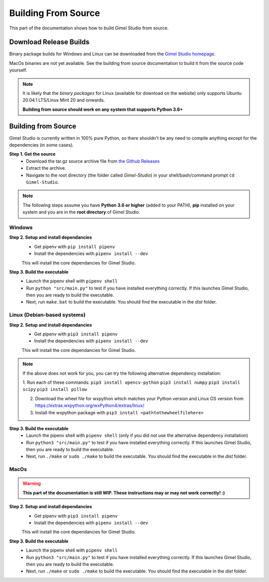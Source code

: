 ####################
Building From Source
####################

This part of the documentation shows how to build Gimel Studio from source.


Download Release Builds
=======================

Binary package builds for Windows and Linux can be downloaded from the  `Gimel Studio homepage`_.

MacOs binaries are not yet available. See the building from source documentation to build it from the source code yourself.

.. _Gimel Studio homepage: https://correctsyntax.com/projects/gimel-studio/

.. note::
    It is likely that the *binary packages* for Linux (available for download on the website) only supports Ubuntu 20.04.1 LTS/Linux Mint 20 and onwards.

    **Building from source should work on any system that supports Python 3.6+**


Building from Source
====================

Gimel Studio is currently written in 100% pure Python, so there shouldn't be any need to compile anything except for the dependencies (in some cases).

**Step 1. Get the source**
  * Download the tar.gz source archive file from `the Github Releases`_
  * Extract the archive.
  * Navigate to the root directory (the folder called `Gimel-Studio`) in your shell/bash/command prompt ``cd Gimel-Studio``.

.. note::
    The following steps assume you have **Python 3.6 or higher** (added to your PATH), **pip** installed on your system and you are in the **root directory** of Gimel Studio.


Windows
-------

**Step 2. Setup and install dependancies**
  * Get pipenv with ``pip install pipenv``
  * Install the dependencies with ``pipenv install --dev``

  This will install the core dependancies for Gimel Studio.

**Step 3. Build the executable**
  * Launch the pipenv shell with ``pipenv shell``
  * Run ``python "src/main.py"`` to test if you have installed everything correctly. If this launches Gimel Studio, then you are ready to build the executable.
  * Next, run ``make.bat`` to build the executable. You should find the executable in the *dist* folder.


Linux (Debian-based systems)
----------------------------

**Step 2. Setup and install dependancies**
  * Get pipenv with ``pip3 install pipenv``
  * Install the dependencies with ``pipenv install --dev``

  This will install the core dependancies for Gimel Studio.

.. note::
    If the above does not work for you, you can try the following alternative dependency installation:

    1. Run each of these commands:
    ``pip3 install opencv-python``
    ``pip3 install numpy``
    ``pip3 install scipy``
    ``pip3 install pillow``

    2. Download the wheel file for wxpython which matches your Python version and Linux OS version from https://extras.wxpython.org/wxPython4/extras/linux/

    3. Install the wxpython package with ``pip3 install <pathtothewheelfilehere>``


**Step 3. Build the executable**
  * Launch the pipenv shell with ``pipenv shell`` (only if you did not use the alternative dependency installation)
  * Run ``python3 "src/main.py"`` to test if you have installed everything correctly. If this launches Gimel Studio, then you are ready to build the executable.
  * Next, run ``./make`` or ``sudo ./make`` to build the executable. You should find the executable in the *dist* folder.


MacOs
-----

.. warning::

  **This part of the documentation is still WIP. These instructions may or may not work correctly! :)**


**Step 2. Setup and install dependancies**
  * Get pipenv with ``pip3 install pipenv``
  * Install the dependencies with ``pipenv install --dev``

  This will install the core dependancies for Gimel Studio.


**Step 3. Build the executable**
  * Launch the pipenv shell with ``pipenv shell``
  * Run ``python3 "src/main.py"`` to test if you have installed everything correctly. If this launches Gimel Studio, then you are ready to build the executable.
  * Next, run ``./make`` or ``sudo ./make`` to build the executable. You should find the executable in the *dist* folder.


.. _the Github Releases: https://github.com/Correct-Syntax/Gimel-Studio/releases
